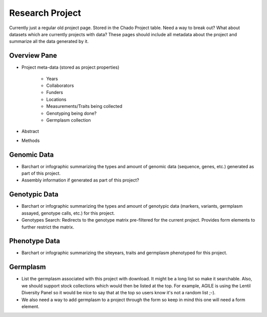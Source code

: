 
Research Project
================

Currently just a regular old project page. Stored in the Chado Project table. Need a way to break out? What about datasets which are currently projects with data? These pages should include all metadata about the project and summarize all the data generated by it.

Overview Pane
--------------

- Project meta-data (stored as project properties)

    - Years
    - Collaborators
    - Funders
    - Locations
    - Measurements/Traits being collected
    - Genotyping being done?
    - Germplasm collection
    
- Abstract
- Methods

Genomic Data
-------------

- Barchart or infographic summarizing the types and amount of genomic data (sequence, genes, etc.) generated as part of this project.
- Assembly information if generated as part of this project?

Genotypic Data
---------------

- Barchart or infographic summarizing the types and amount of genotypic data (markers, variants, germplasm assayed, genotype calls, etc.) for this project.
- Genotypes Search: Redirects to the genotype matrix pre-filtered for the current project. Provides form elements to further restrict the matrix.

Phenotype Data
--------------

- Barchart or infographic summarizing the siteyears, traits and germplasm phenotyped for this project.

Germplasm
----------

- List the germplasm associated with this project with download. It might be a long list so make it searchable. Also, we should support stock collections which would then be listed at the top. For example, AGILE is using the Lentil Diversity Panel so it would be nice to say that at the top so users know it's not a random list ;-).
- We also need a way to add germplasm to a project through the form so keep in mind this one will need a form element.

